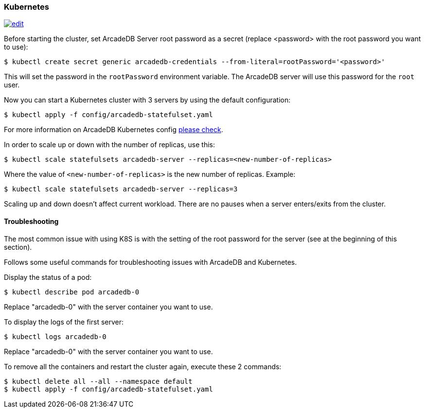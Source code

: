 [[Kubernetes]]
=== Kubernetes

image:../images/edit.png[link="https://github.com/ArcadeData/arcadedb-docs/blob/main/src/main/asciidoc/server/kubernetes.adoc" float="right"]


Before starting the cluster, set ArcadeDB Server root password as a secret (replace <password> with the root password you want to use):

```shell
$ kubectl create secret generic arcadedb-credentials --from-literal=rootPassword='<password>'
```

This will set the password in the `rootPassword` environment variable. The ArcadeDB server will use this password for the `root` user.

Now you can start a Kubernetes cluster with 3 servers by using the default configuration:

```shell
$ kubectl apply -f config/arcadedb-statefulset.yaml
```

For more information on ArcadeDB Kubernetes config https://github.com/ArcadeData/arcadedb/blob/main/package/src/main/config/arcadedb-statefulset.yaml[please check].

In order to scale up or down with the number of replicas, use this:

```shell
$ kubectl scale statefulsets arcadedb-server --replicas=<new-number-of-replicas>
```

Where the value of `<new-number-of-replicas>` is the new number of replicas. Example:

```shell
$ kubectl scale statefulsets arcadedb-server --replicas=3
```

Scaling up and down doesn't affect current workload. There are no pauses when a server enters/exits from the cluster.

==== Troubleshooting

The most common issue with using K8S is with the setting of the root password for the server (see at the beginning of this section).

Follows some useful commands for troubleshooting issues with ArcadeDB and Kubernetes.

Display the status of a pod:

```shell
$ kubectl describe pod arcadedb-0
```

Replace "arcadedb-0" with the server container you want to use.

To display the logs of the first server:

```shell
$ kubectl logs arcadedb-0
```

Replace "arcadedb-0" with the server container you want to use.

To remove all the containers and restart the cluster again, execute these 2 commands:

```shell
$ kubectl delete all --all --namespace default
$ kubectl apply -f config/arcadedb-statefulset.yaml
```
